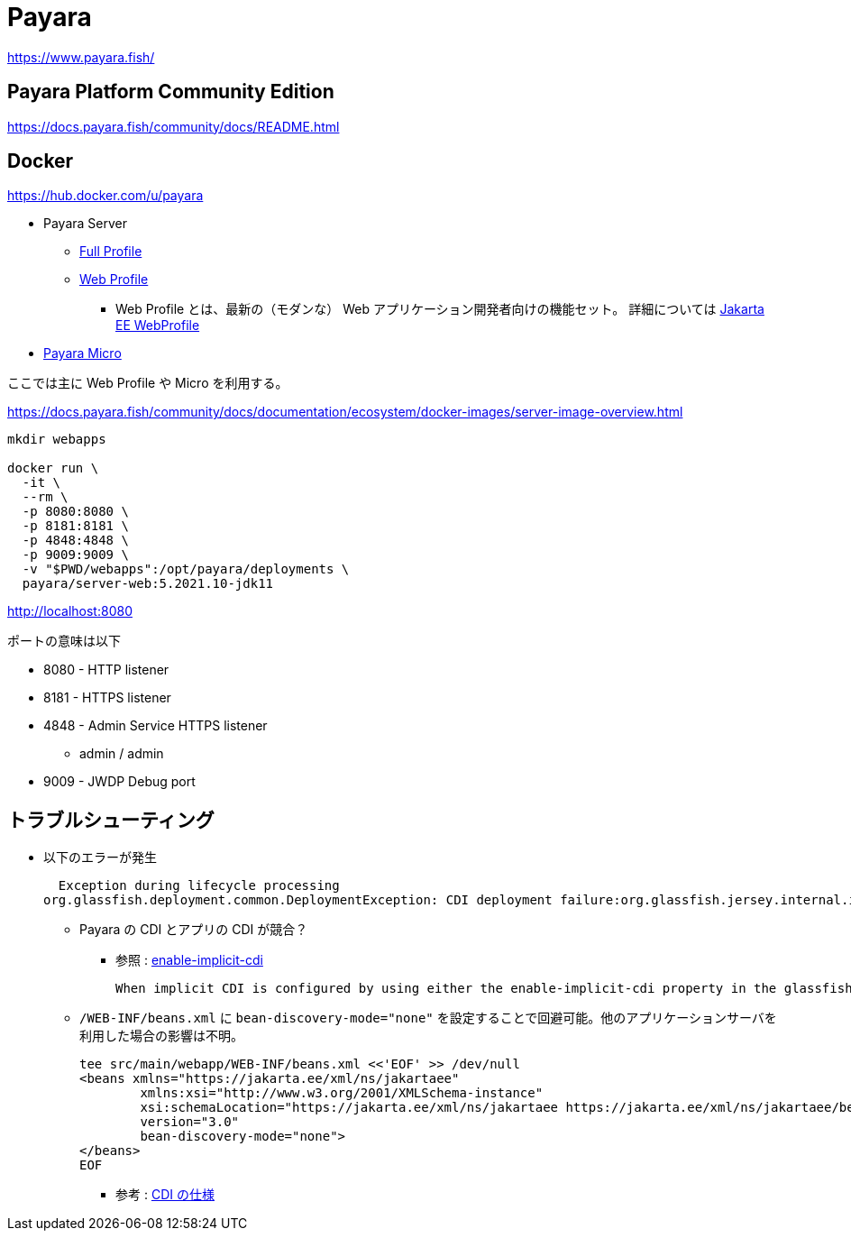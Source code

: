 = Payara

https://www.payara.fish/

== Payara Platform Community Edition

https://docs.payara.fish/community/docs/README.html

== Docker

https://hub.docker.com/u/payara

* Payara Server
** https://hub.docker.com/r/payara/server-full[Full Profile]
** https://hub.docker.com/r/payara/server-web[Web Profile]
*** Web Profile とは、最新の（モダンな） Web アプリケーション開発者向けの機能セット。
詳細については https://jakarta.ee/specifications/webprofile/8/webprofile-spec-8.html[Jakarta EE WebProfile]
* https://hub.docker.com/r/payara/micro[Payara Micro]

ここでは主に Web Profile や Micro を利用する。

https://docs.payara.fish/community/docs/documentation/ecosystem/docker-images/server-image-overview.html

[source,shell]
----
mkdir webapps

docker run \
  -it \
  --rm \
  -p 8080:8080 \
  -p 8181:8181 \
  -p 4848:4848 \
  -p 9009:9009 \
  -v "$PWD/webapps":/opt/payara/deployments \
  payara/server-web:5.2021.10-jdk11
----

http://localhost:8080

ポートの意味は以下

* 8080 - HTTP listener
* 8181 - HTTPS listener
* 4848 - Admin Service HTTPS listener
** admin / admin
* 9009 - JWDP Debug port

== トラブルシューティング

* 以下のエラーが発生
+
[source,shell]
----
  Exception during lifecycle processing
org.glassfish.deployment.common.DeploymentException: CDI deployment failure:org.glassfish.jersey.internal.inject.ParamConverters and org.glassfish.jersey.internal.inject.ParamConverters$OptionalCustomProvider disagree on InnerClasses attribute -- org.glassfish.jersey.internal.inject.ParamConverters and org.glassfish.jersey.internal.inject.ParamConverters$OptionalCustomProvider disagree on InnerClasses attribute
----
** Payara の CDI とアプリの CDI が競合？
*** 参照 : https://docs.payara.fish/community/docs/documentation/payara-server/app-deployment/descriptor-elements.html#enable-implicit-cdi[enable-implicit-cdi]
+
[source,text]
----
When implicit CDI is configured by using either the enable-implicit-cdi property in the glassfish-application.xml or the attribute bean-discovery-mode="none" from the beans.xml file in a WAR, the admin console checkbox *is always ignored*. 
----
** `/WEB-INF/beans.xml` に `bean-discovery-mode="none"` を設定することで回避可能。他のアプリケーションサーバを利用した場合の影響は不明。
+
[source,xml]
----
tee src/main/webapp/WEB-INF/beans.xml <<'EOF' >> /dev/null
<beans xmlns="https://jakarta.ee/xml/ns/jakartaee"
        xmlns:xsi="http://www.w3.org/2001/XMLSchema-instance"
        xsi:schemaLocation="https://jakarta.ee/xml/ns/jakartaee https://jakarta.ee/xml/ns/jakartaee/beans_3_0.xsd"
        version="3.0"
        bean-discovery-mode="none">
</beans>
EOF
----
*** 参考 : https://jakarta.ee/specifications/cdi/3.0/jakarta-cdi-spec-3.0.html[CDI の仕様]
